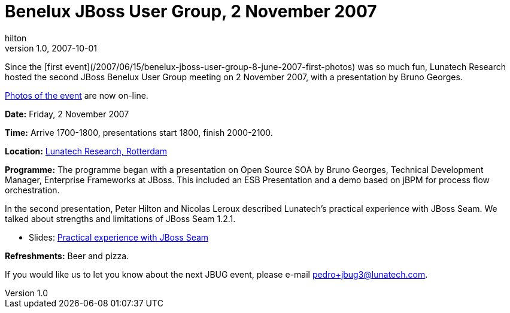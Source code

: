 = Benelux JBoss User Group, 2 November 2007
hilton
v1.0, 2007-10-01
:title: Benelux JBoss User Group, 2 November 2007
:tags: [jbug,event]

Since the [first
event](/2007/06/15/benelux-jboss-user-group-8-june-2007-first-photos)
was so much fun, Lunatech Research hosted the second JBoss Benelux User
Group meeting on 2 November 2007, with a presentation by Bruno Georges.

https://blog.lunatech.com/2007-11-11-benelux-jboss-user-group-2-november-2007-photos[Photos
of the event] are now on-line.

*Date:* Friday, 2 November 2007

*Time:* Arrive 1700-1800, presentations start 1800, finish 2000-2100.

*Location:* link:/contact/[Lunatech Research, Rotterdam]

*Programme:* The programme began with a presentation on Open Source SOA
by Bruno Georges, Technical Development Manager, Enterprise Frameworks
at JBoss. This included an ESB Presentation and a demo based on jBPM for
process flow orchestration.

In the second presentation, Peter Hilton and Nicolas Leroux described
Lunatech's practical experience with JBoss Seam. We talked about
strengths and limitations of JBoss Seam 1.2.1.

* Slides: link:../media/2007-10-01-benelux-jboss-user-group-2-november-2007/jbug-2007-11.pdf[Practical experience with JBoss Seam]

*Refreshments:* Beer and pizza.

If you would like us to let you know about the next JBUG event, please
e-mail pedro+jbug3@lunatech.com.
